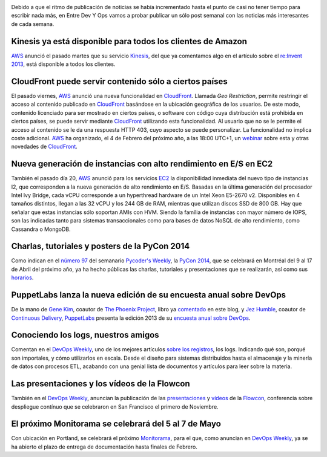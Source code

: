 .. title: Noticias semanales (Dic III)
.. author: Ignasi Fosch
.. slug: noticias-semanales-diciembre-2013-3
.. date: 2013/12/24 12:00
.. tags: Amazon WS, Cloud, Python, Eventos, DevOps

.. image:: /images/Weekly-Newspaper.JPG
   :width: 213px
   :height: 141px
   :alt: La información semanal sobre lo que te interesa
   :align: right
   :class: border

Debido a que el ritmo de publicación de noticias se había incrementado hasta el punto de casi no tener tiempo para escribir nada más, en Entre Dev Y Ops vamos a probar publicar un sólo post semanal con las noticias más interesantes de cada semana.

.. TEASER_END

Kinesis ya está disponible para todos los clientes de Amazon
------------------------------------------------------------

AWS_ anunció el pasado martes que su servicio Kinesis_, del que ya comentamos algo en el artículo sobre el `re:Invent 2013`_, está disponible a todos los clientes.

CloudFront puede servir contenido sólo a ciertos países
-------------------------------------------------------

El pasado viernes, AWS_ anunció una nueva funcionalidad en CloudFront_. Llamada *Geo Restriction*, permite restringir el acceso al contenido publicado en CloudFront_ basándose en la ubicación geográfica de los usuarios. De este modo, contenido licenciado para ser mostrado en ciertos países, o software con código cuya distribución está prohibida en ciertos países, se puede servir mediante CloudFront_ utilizando esta funcionalidad.
Al usuario que no se le permite el acceso al contenido se le da una respuesta HTTP 403, cuyo aspecto se puede personalizar. La funcionalidad no implica coste adicional.
AWS_ ha organizado, el 4 de Febrero del próximo año, a las 18:00 UTC+1, un webinar_ sobre esta y otras novedades de CloudFront_.

Nueva generación de instancias con alto rendimiento en E/S en EC2
-----------------------------------------------------------------

También el pasado día 20, AWS_ anunció para los servicios EC2_ la disponibilidad inmediata del nuevo tipo de instancias I2, que corresponden a la nueva generación de alto rendimiento en E/S. Basadas en la última generación del procesador Intel Ivy Bridge, cada vCPU corresponde a un hyperthread hardware de un Intel Xeon E5-2670 v2. Disponibles en 4 tamaños distintos, llegan a las 32 vCPU y los 244 GB de RAM, mientras que utilizan discos SSD de 800 GB.
Hay que señalar que estas instancias sólo soportan AMIs con HVM. Siendo la família de instancias con mayor número de IOPS, son las indicadas tanto para sistemas transaccionales como para bases de datos NoSQL de alto rendimiento, como Cassandra o MongoDB.

Charlas, tutoriales y posters de la PyCon 2014
----------------------------------------------

Como indican en el `número 97`_ del semanario `Pycoder's Weekly`_, la `PyCon 2014`_, que se celebrará en Montréal del 9 al 17 de Abril del próximo año, ya ha hecho públicas las charlas, tutoriales y presentaciones que se realizarán, así como sus horarios_.

PuppetLabs lanza la nueva edición de su encuesta anual sobre DevOps
-------------------------------------------------------------------

De la mano de `Gene Kim`_, coautor de `The Phoenix Project`_, libro ya comentado_ en este blog, y `Jez Humble`_, coautor de `Continuous Delivery`_, PuppetLabs_ presenta la edición 2013 de su `encuesta anual sobre DevOps`_.

Conociendo los logs, nuestros amigos
------------------------------------

Comentan en el `DevOps Weekly`_, uno de los mejores artículos `sobre los registros`_, los logs. Indicando qué son, porqué son importales, y cómo utilizarlos en escala. Desde el diseño para sistemas distribuidos hasta el almacenaje y la minería de datos con procesos ETL, acabando con una genial lista de documentos y artículos para leer sobre la materia.

Las presentaciones y los vídeos de la Flowcon
---------------------------------------------

También en el `DevOps Weekly`_, anuncian la publicación de las presentaciones_ y vídeos_ de la Flowcon_, conferencia sobre despliegue contínuo que se celebraron en San Francisco el primero de Noviembre.

El próximo Monitorama se celebrará del 5 al 7 de Mayo
-----------------------------------------------------

Con ubicación en Portland, se celebrará el próximo Monitorama_, para el que, como anuncian en `DevOps Weekly`_, ya se ha abierto el plazo de entrega de documentación hasta finales de Febrero.

.. _`Amazon WS`: http://aws.amazon.com/es/
.. _AWS: `Amazon WS`_
.. _Kinesis: http://aws.amazon.com/es/kinesis/
.. _`re:Invent 2013`: http://www.entredevyops.es/posts/reInvent-2013-amazon-ws.html
.. _CloudFront: http://aws.amazon.com/es/cloudfront/
.. _webinar: https://attendee.gotowebinar.com/register/4139542886387230465?source=EMC1&sc_ichannel=EM&sc_icountry=Global&sc_icampaign_type=Launch&sc_icampaign=EM_92282750&ref_=10
.. _EC2: http://aws.amazon.com/es/ec2/
.. _`número 97`: http://us4.campaign-archive2.com/?u=9735795484d2e4c204da82a29&id=5f11d89cd4&e=661cd1b265
.. _`Pycoder's Weekly`: http://pycoders.us4.list-manage.com/subscribe?u=9735795484d2e4c204da82a29&id=64134e0a27
.. _`PyCon 2014`: https://us.pycon.org/2014/
.. _horarios: http://pycon.blogspot.ca/2013/12/talks-tutorials-and-poster-selections.html
.. _`Gene Kim`: https://twitter.com/RealGeneKim
.. _`The Phoenix Project`: http://itrevolution.com/books/phoenix-project-devops-book/
.. _comentado: http://www.entredevyops.es/posts/the-phoenix-project.html
.. _`Jez Humble`: https://twitter.com/jezhumble
.. _`Continuous Delivery`: http://www.amazon.es/Continuous-Delivery-Deployment-Automation-Addison-Wesley/dp/0321601912
.. _PuppetLabs: http://puppetlabs.com
.. _`encuesta anual sobre DevOps`: http://www.surveygizmo.com/s3/1483785/DevOps-Survey-2013
.. _`DevOps Weekly`: http://devopsweekly.com/
.. _`sobre los registros`: http://engineering.linkedin.com/distributed-systems/log-what-every-software-engineer-should-know-about-real-time-datas-unifying
.. _presentaciones: http://flowcon.org/flowcon-sanfran-2013/schedule/index.jsp
.. _vídeos: http://www.youtube.com/channel/UCMk1sRo1hnTLMA3kpn6BVKg
.. _Flowcon: http://flowcon.org
.. _Monitorama: http://monitorama.com/#cfp
